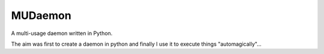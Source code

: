 MUDaemon
=======

A multi-usage daemon written in Python.

The aim was first to create a daemon in python and finally I use it to execute things "automagically"...
